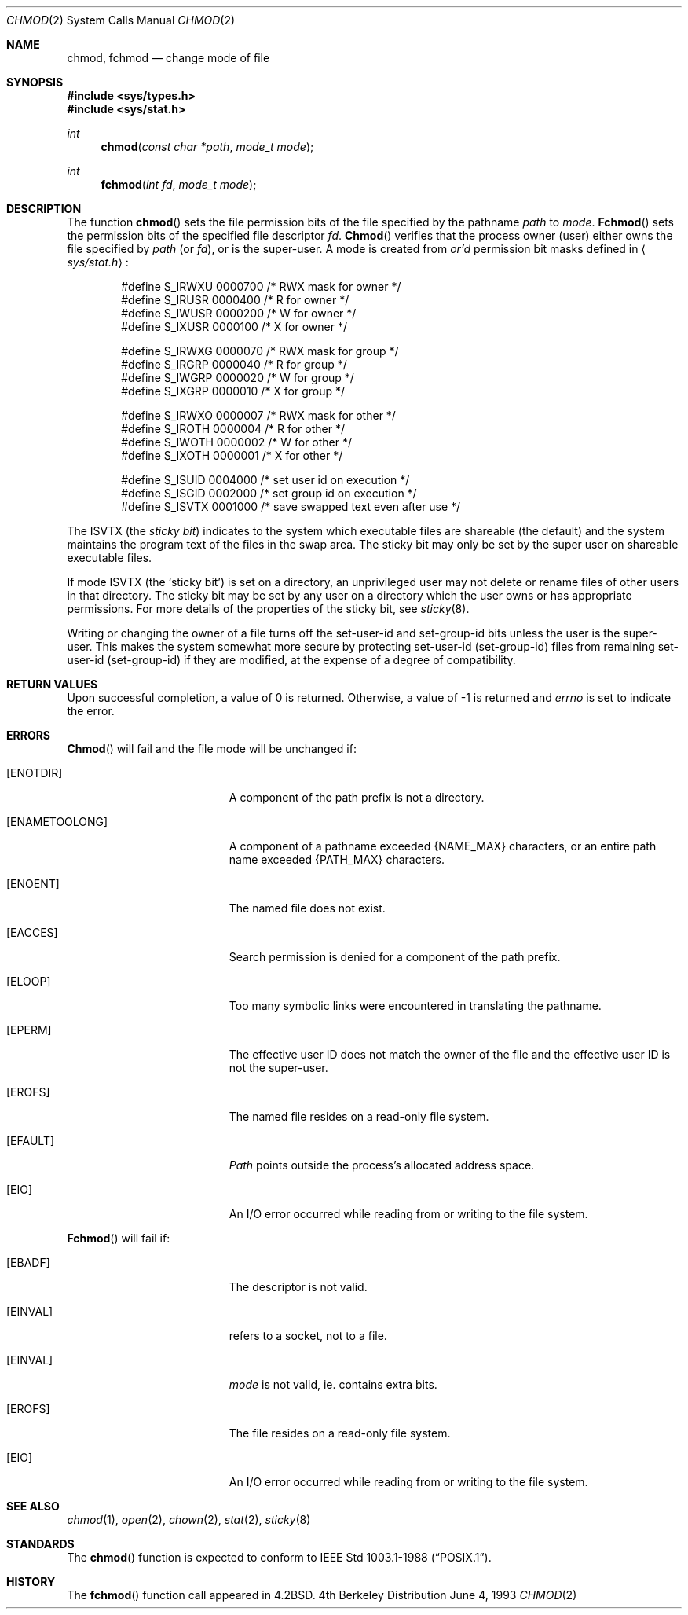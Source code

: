 .\"	$NetBSD: chmod.2,v 1.7 1995/02/27 12:32:06 cgd Exp $
.\"
.\" Copyright (c) 1980, 1991, 1993
.\"	The Regents of the University of California.  All rights reserved.
.\"
.\" Redistribution and use in source and binary forms, with or without
.\" modification, are permitted provided that the following conditions
.\" are met:
.\" 1. Redistributions of source code must retain the above copyright
.\"    notice, this list of conditions and the following disclaimer.
.\" 2. Redistributions in binary form must reproduce the above copyright
.\"    notice, this list of conditions and the following disclaimer in the
.\"    documentation and/or other materials provided with the distribution.
.\" 3. All advertising materials mentioning features or use of this software
.\"    must display the following acknowledgement:
.\"	This product includes software developed by the University of
.\"	California, Berkeley and its contributors.
.\" 4. Neither the name of the University nor the names of its contributors
.\"    may be used to endorse or promote products derived from this software
.\"    without specific prior written permission.
.\"
.\" THIS SOFTWARE IS PROVIDED BY THE REGENTS AND CONTRIBUTORS ``AS IS'' AND
.\" ANY EXPRESS OR IMPLIED WARRANTIES, INCLUDING, BUT NOT LIMITED TO, THE
.\" IMPLIED WARRANTIES OF MERCHANTABILITY AND FITNESS FOR A PARTICULAR PURPOSE
.\" ARE DISCLAIMED.  IN NO EVENT SHALL THE REGENTS OR CONTRIBUTORS BE LIABLE
.\" FOR ANY DIRECT, INDIRECT, INCIDENTAL, SPECIAL, EXEMPLARY, OR CONSEQUENTIAL
.\" DAMAGES (INCLUDING, BUT NOT LIMITED TO, PROCUREMENT OF SUBSTITUTE GOODS
.\" OR SERVICES; LOSS OF USE, DATA, OR PROFITS; OR BUSINESS INTERRUPTION)
.\" HOWEVER CAUSED AND ON ANY THEORY OF LIABILITY, WHETHER IN CONTRACT, STRICT
.\" LIABILITY, OR TORT (INCLUDING NEGLIGENCE OR OTHERWISE) ARISING IN ANY WAY
.\" OUT OF THE USE OF THIS SOFTWARE, EVEN IF ADVISED OF THE POSSIBILITY OF
.\" SUCH DAMAGE.
.\"
.\"     @(#)chmod.2	8.1 (Berkeley) 6/4/93
.\"
.Dd June 4, 1993
.Dt CHMOD 2
.Os BSD 4
.Sh NAME
.Nm chmod ,
.Nm fchmod
.Nd change mode of file
.Sh SYNOPSIS
.Fd #include <sys/types.h>
.Fd #include <sys/stat.h>
.Ft int
.Fn chmod "const char *path" "mode_t mode"
.Ft int
.Fn fchmod "int fd" "mode_t mode"
.Sh DESCRIPTION
The function
.Fn chmod
sets the file permission bits
of the file
specified by the pathname
.Fa path
to
.Fa mode .
.Fn Fchmod
sets the permission bits of the specified
file descriptor
.Fa fd .
.Fn Chmod
verifies that the process owner (user) either owns
the file specified by
.Fa path
(or
.Fa fd ) ,
or
is the super-user.
A mode is created from
.Em or'd
permission bit masks
defined in
.Aq Pa sys/stat.h :
.Pp
.Bd -literal -offset indent -compact
#define S_IRWXU 0000700    /* RWX mask for owner */
#define S_IRUSR 0000400    /* R for owner */
#define S_IWUSR 0000200    /* W for owner */
#define S_IXUSR 0000100    /* X for owner */

#define S_IRWXG 0000070    /* RWX mask for group */
#define S_IRGRP 0000040    /* R for group */
#define S_IWGRP 0000020    /* W for group */
#define S_IXGRP 0000010    /* X for group */

#define S_IRWXO 0000007    /* RWX mask for other */
#define S_IROTH 0000004    /* R for other */
#define S_IWOTH 0000002    /* W for other */
#define S_IXOTH 0000001    /* X for other */

#define S_ISUID 0004000    /* set user id on execution */
#define S_ISGID 0002000    /* set group id on execution */
#define S_ISVTX 0001000    /* save swapped text even after use */
.Ed
.Pp
The
.Dv ISVTX
(the
.Em sticky bit )
indicates to the system which executable files are shareable (the
default) and the system maintains the program text of the files
in the swap area. The sticky bit may only be set by the super user
on shareable executable files.
.Pp
If mode
.Dv ISVTX
(the `sticky bit') is set on a directory,
an unprivileged user may not delete or rename
files of other users in that directory. The sticky bit may be
set by any user on a directory which the user owns or has appropriate
permissions.
For more details of the properties of the sticky bit, see
.Xr sticky 8 .
.Pp
Writing or changing the owner of a file
turns off the set-user-id and set-group-id bits
unless the user is the super-user.
This makes the system somewhat more secure
by protecting set-user-id (set-group-id) files
from remaining set-user-id (set-group-id) if they are modified,
at the expense of a degree of compatibility.
.Sh RETURN VALUES
Upon successful completion, a value of 0 is returned.
Otherwise, a value of -1 is returned and
.Va errno
is set to indicate the error.
.Sh ERRORS
.Fn Chmod
will fail and the file mode will be unchanged if:
.Bl -tag -width Er
.It Bq Er ENOTDIR
A component of the path prefix is not a directory.
.It Bq Er ENAMETOOLONG
A component of a pathname exceeded 
.Dv {NAME_MAX}
characters, or an entire path name exceeded 
.Dv {PATH_MAX}
characters.
.It Bq Er ENOENT
The named file does not exist.
.It Bq Er EACCES
Search permission is denied for a component of the path prefix.
.It Bq Er ELOOP
Too many symbolic links were encountered in translating the pathname.
.It Bq Er EPERM
The effective user ID does not match the owner of the file and
the effective user ID is not the super-user.
.It Bq Er EROFS
The named file resides on a read-only file system.
.It Bq Er EFAULT
.Fa Path
points outside the process's allocated address space.
.It Bq Er EIO
An I/O error occurred while reading from or writing to the file system.
.El
.Pp
.Fn Fchmod
will fail if:
.Bl -tag -width Er
.It Bq Er EBADF
The descriptor is not valid.
.It Bq Er EINVAL
.Fa Fd
refers to a socket, not to a file.
.It Bq Er EINVAL
.Fa mode
is not valid, ie. contains extra bits.
.It Bq Er EROFS
The file resides on a read-only file system.
.It Bq Er EIO
An I/O error occurred while reading from or writing to the file system.
.El
.Sh SEE ALSO
.Xr chmod 1 ,
.Xr open 2 ,
.Xr chown 2 ,
.Xr stat 2 ,
.Xr sticky 8
.Sh STANDARDS
The
.Fn chmod
function is expected to conform to 
.St -p1003.1-88 .
.Sh HISTORY
The
.Fn fchmod
function call
appeared in
.Bx 4.2 .
